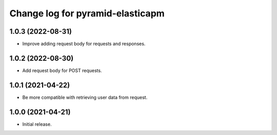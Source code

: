 =================================
Change log for pyramid-elasticapm
=================================


1.0.3 (2022-08-31)
==================

- Improve adding request body for requests and responses.


1.0.2 (2022-08-30)
==================

- Add request body for POST requests.


1.0.1 (2021-04-22)
==================

- Be more compatible with retrieving user data from request.


1.0.0 (2021-04-21)
==================

- Initial release.
